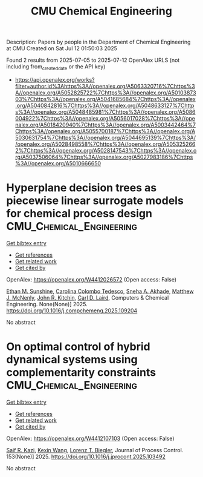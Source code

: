 #+TITLE: CMU Chemical Engineering
Description: Papers by people in the Department of Chemical Engineering at CMU
Created on Sat Jul 12 01:50:03 2025

Found 2 results from 2025-07-05 to 2025-07-12
OpenAlex URLS (not including from_created_date or the API key)
- [[https://api.openalex.org/works?filter=author.id%3Ahttps%3A//openalex.org/A5063320716%7Chttps%3A//openalex.org/A5052825722%7Chttps%3A//openalex.org/A5010387303%7Chttps%3A//openalex.org/A5041685684%7Chttps%3A//openalex.org/A5040842816%7Chttps%3A//openalex.org/A5048633127%7Chttps%3A//openalex.org/A5048485981%7Chttps%3A//openalex.org/A5086004922%7Chttps%3A//openalex.org/A5056017028%7Chttps%3A//openalex.org/A5018420940%7Chttps%3A//openalex.org/A5003442464%7Chttps%3A//openalex.org/A5055700187%7Chttps%3A//openalex.org/A5030631754%7Chttps%3A//openalex.org/A5044695139%7Chttps%3A//openalex.org/A5028498558%7Chttps%3A//openalex.org/A5053252662%7Chttps%3A//openalex.org/A5028147543%7Chttps%3A//openalex.org/A5037506064%7Chttps%3A//openalex.org/A5027983186%7Chttps%3A//openalex.org/A5010666650]]

* Hyperplane decision trees as piecewise linear surrogate models for chemical process design  :CMU_Chemical_Engineering:
:PROPERTIES:
:UUID: https://openalex.org/W4412026572
:TOPICS: Advanced Control Systems Optimization, Fault Detection and Control Systems, Process Optimization and Integration
:PUBLICATION_DATE: 2025-07-01
:END:    
    
[[elisp:(doi-add-bibtex-entry "https://doi.org/10.1016/j.compchemeng.2025.109204")][Get bibtex entry]] 

- [[elisp:(progn (xref--push-markers (current-buffer) (point)) (oa--referenced-works "https://openalex.org/W4412026572"))][Get references]]
- [[elisp:(progn (xref--push-markers (current-buffer) (point)) (oa--related-works "https://openalex.org/W4412026572"))][Get related work]]
- [[elisp:(progn (xref--push-markers (current-buffer) (point)) (oa--cited-by-works "https://openalex.org/W4412026572"))][Get cited by]]

OpenAlex: https://openalex.org/W4412026572 (Open access: False)
    
[[https://openalex.org/A5092859260][Ethan M. Sunshine]], [[https://openalex.org/A5109721889][Carolina Colombo Tedesco]], [[https://openalex.org/A5042139840][Sneha A. Akhade]], [[https://openalex.org/A5112550844][Matthew J. McNenly]], [[https://openalex.org/A5003442464][John R. Kitchin]], [[https://openalex.org/A5109041235][Carl D. Laird]], Computers & Chemical Engineering. None(None)] 2025. https://doi.org/10.1016/j.compchemeng.2025.109204 
     
No abstract    

    

* On optimal control of hybrid dynamical systems using complementarity constraints  :CMU_Chemical_Engineering:
:PROPERTIES:
:UUID: https://openalex.org/W4412107103
:TOPICS: Advanced Control Systems Optimization, Aerospace Engineering and Control Systems, Adaptive Control of Nonlinear Systems
:PUBLICATION_DATE: 2025-07-08
:END:    
    
[[elisp:(doi-add-bibtex-entry "https://doi.org/10.1016/j.jprocont.2025.103492")][Get bibtex entry]] 

- [[elisp:(progn (xref--push-markers (current-buffer) (point)) (oa--referenced-works "https://openalex.org/W4412107103"))][Get references]]
- [[elisp:(progn (xref--push-markers (current-buffer) (point)) (oa--related-works "https://openalex.org/W4412107103"))][Get related work]]
- [[elisp:(progn (xref--push-markers (current-buffer) (point)) (oa--cited-by-works "https://openalex.org/W4412107103"))][Get cited by]]

OpenAlex: https://openalex.org/W4412107103 (Open access: False)
    
[[https://openalex.org/A5046223915][Saif R. Kazi]], [[https://openalex.org/A5100397193][Kexin Wang]], [[https://openalex.org/A5052825722][Lorenz T. Biegler]], Journal of Process Control. 153(None)] 2025. https://doi.org/10.1016/j.jprocont.2025.103492 
     
No abstract    

    
